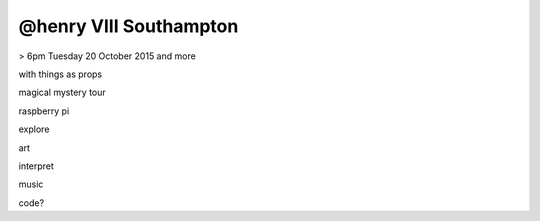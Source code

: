 @henry VIII Southampton
-----------------------

> 6pm Tuesday 20 October 2015 and more

with things as props

magical mystery tour

raspberry pi

explore

art

interpret

music

code?
